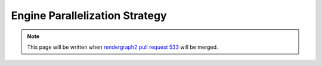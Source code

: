 Engine Parallelization Strategy
===============================

.. note::
    This page will be written when `rendergraph2 pull request 533 <https://github.com/inexorgame/vulkan-renderer/pull/533>`__ will be merged.
